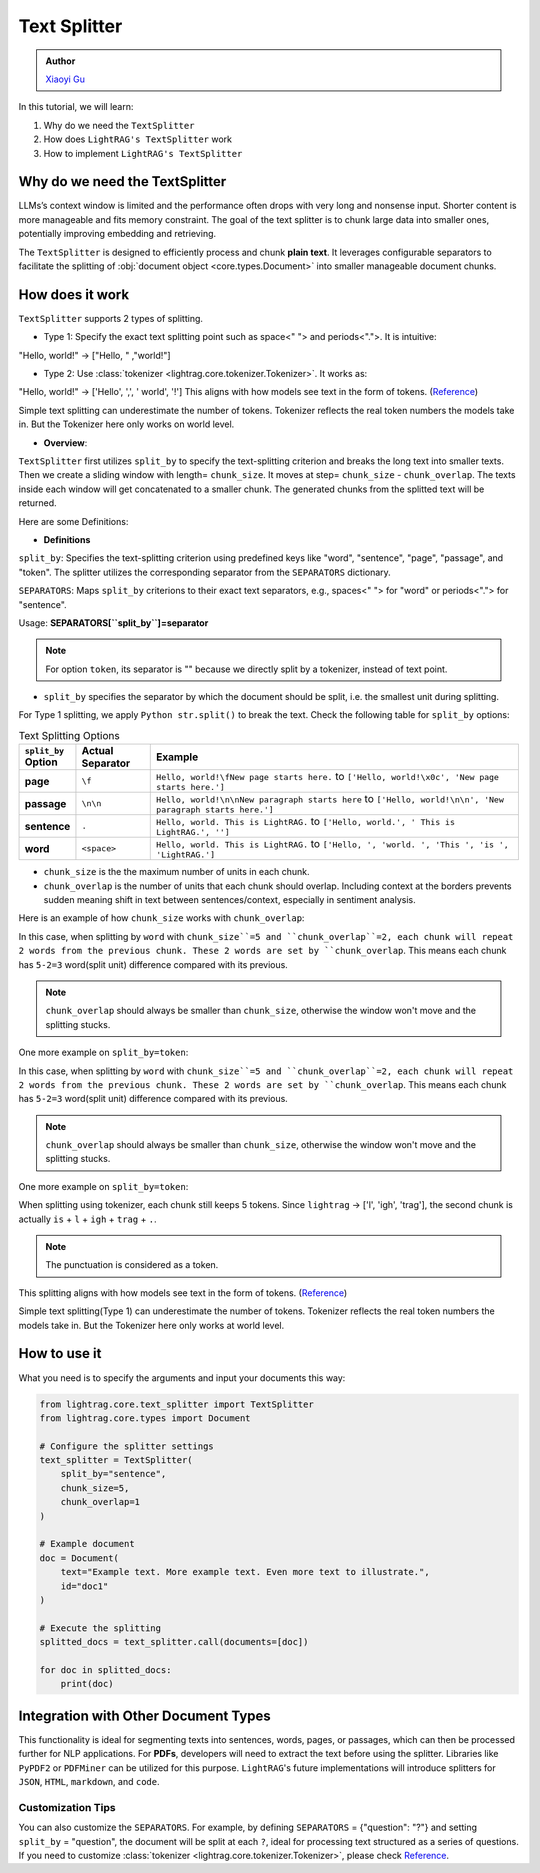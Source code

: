 Text Splitter
-----------------
.. admonition:: Author
   :class: highlight

   `Xiaoyi Gu <https://github.com/Alleria1809>`_

In this tutorial, we will learn:

#. Why do we need the ``TextSplitter``

#. How does ``LightRAG's TextSplitter`` work

#. How to implement ``LightRAG's TextSplitter``

Why do we need the TextSplitter
^^^^^^^^^^^^^^^^^^^^^^^^^^^^^^^^^^^^^^^^^
LLMs’s context window is limited and the performance often drops with very long and nonsense input.
Shorter content is more manageable and fits memory constraint.
The goal of the text splitter is to chunk large data into smaller ones, potentially improving embedding and retrieving.

The ``TextSplitter`` is designed to efficiently process and chunk **plain text**. 
It leverages configurable separators to facilitate the splitting of :obj:`document object <core.types.Document>` into smaller manageable document chunks.

How does it work
^^^^^^^^^^^^^^^^^^^^^^^^^^^^^^^^^^^^^^^^^^
``TextSplitter`` supports 2 types of splitting. 
    
* Type 1: Specify the exact text splitting point such as space<" "> and periods<".">. It is intuitive:
"Hello, world!" -> ["Hello, " ,"world!"]

* Type 2: Use :class:`tokenizer <lightrag.core.tokenizer.Tokenizer>`. It works as:
"Hello, world!" -> ['Hello', ',', ' world', '!']
This aligns with how models see text in the form of tokens. (`Reference <https://github.com/openai/openai-cookbook/blob/main/examples/How_to_count_tokens_with_tiktoken.ipynb>`_)

Simple text splitting can underestimate the number of tokens. Tokenizer reflects the real token numbers the models take in. 
But the Tokenizer here only works on world level.

* **Overview**:
``TextSplitter`` first utilizes ``split_by`` to specify the text-splitting criterion and breaks the long text into smaller texts.
Then we create a sliding window with length= ``chunk_size``. It moves at step= ``chunk_size`` - ``chunk_overlap``.
The texts inside each window will get concatenated to a smaller chunk. The generated chunks from the splitted text will be returned.

Here are some Definitions:

* **Definitions**
    
``split_by``: Specifies the text-splitting criterion using predefined keys like "word", "sentence", "page", "passage", and "token". The splitter utilizes the corresponding separator from the ``SEPARATORS`` dictionary.

``SEPARATORS``: Maps ``split_by`` criterions to their exact text separators, e.g., spaces<" "> for "word" or periods<"."> for "sentence".

Usage: **SEPARATORS[``split_by``]=separator**

.. note::
    For option ``token``, its separator is "" because we directly split by a tokenizer, instead of text point.

* ``split_by`` specifies the separator by which the document should be split, i.e. the smallest unit during splitting. 
For Type 1 splitting, we apply ``Python str.split()`` to break the text.
Check the following table for ``split_by`` options:

.. list-table:: Text Splitting Options
   :widths: 10 15 75
   :header-rows: 1

   * - ``split_by`` Option
     - Actual Separator
     - Example
   * - **page**
     - ``\f``
     - ``Hello, world!\fNew page starts here.`` to ``['Hello, world!\x0c', 'New page starts here.']``
   * - **passage**
     - ``\n\n``
     - ``Hello, world!\n\nNew paragraph starts here`` to ``['Hello, world!\n\n', 'New paragraph starts here.']``
   * - **sentence**
     - ``.``
     - ``Hello, world. This is LightRAG.`` to ``['Hello, world.', ' This is LightRAG.', '']``
   * - **word**
     - ``<space>``
     - ``Hello, world. This is LightRAG.`` to ``['Hello, ', 'world. ', 'This ', 'is ', 'LightRAG.']``

* ``chunk_size`` is the the maximum number of units in each chunk. 

* ``chunk_overlap`` is the number of units that each chunk should overlap. Including context at the borders prevents sudden meaning shift in text between sentences/context, especially in sentiment analysis.

Here is an example of how ``chunk_size`` works with ``chunk_overlap``:

.. code-block:: python
    from lightrag.core.text_splitter import TextSplitter
    from lightrag.core.types import Document

    # configure the splitter setting
    text_splitter_settings = {
            "split_by": "word",
            "chunk_size": 5,
            "chunk_overlap": 2,
            }

    # set up the document splitter
    text_splitter = TextSplitter(**text_splitter_settings)
    doc1 = Document(
    text="Hello, this is lightrag. Please implement your splitter here.",
    id="doc1",
    )

    documents = [doc1]

    splitted_docs = (text_splitter.call(documents=documents))

    for doc in splitted_docs:
        print(doc.text)
    # Output:
    # Hello, this is lightrag. Please 
    # lightrag. Please implement your splitter 
    # your splitter here.
In this case, when splitting by ``word`` with ``chunk_size``=5 and ``chunk_overlap``=2,
each chunk will repeat 2 words from the previous chunk. These 2 words are set by ``chunk_overlap``.
This means each chunk has ``5-2=3`` word(split unit) difference compared with its previous.

.. note::
    ``chunk_overlap`` should always be smaller than ``chunk_size``, otherwise the window won't move and the splitting stucks.


One more example on ``split_by=token``:

.. code-block:: python
    # configure the splitter setting
    text_splitter_settings = {
            "split_by": "token",
            "chunk_size": 5,
            "chunk_overlap": 2,
            }

    # set up the document splitter
    text_splitter = TextSplitter(**text_splitter_settings)

    doc1 = Document(
        text="Hello, this is lightrag. Please implement your splitter here.",
        id="doc1",
        )
    documents = [doc1]
    splitted_docs = (text_splitter.call(documents=documents))

    for doc in splitted_docs:
        print(doc.text)
    # Output:
    # Hello, this is lightrag. Please 
    # lightrag. Please implement your splitter 
    # your splitter here.
In this case, when splitting by ``word`` with ``chunk_size``=5 and ``chunk_overlap``=2,
each chunk will repeat 2 words from the previous chunk. These 2 words are set by ``chunk_overlap``.
This means each chunk has ``5-2=3`` word(split unit) difference compared with its previous.

.. note::
    ``chunk_overlap`` should always be smaller than ``chunk_size``, otherwise the window won't move and the splitting stucks.


One more example on ``split_by=token``:

.. code-block:: python
    # configure the splitter setting
    text_splitter_settings = {
            "split_by": "token",
            "chunk_size": 5,
            "chunk_overlap": 2,
            }

    # set up the document splitter
    text_splitter = TextSplitter(**text_splitter_settings)

    doc1 = Document(
        text="Hello, this is lightrag. Please implement your splitter here.",
        id="doc1",
        )
    documents = [doc1]
    splitted_docs = (text_splitter.call(documents=documents))
    for doc in splitted_docs:
        print(doc.text)
    # Output:
    # Hello, this is l
    # is lightrag.
    # trag. Please implement your
    # implement your splitter here.
When splitting using tokenizer, each chunk still keeps 5 tokens. 
Since ``lightrag`` -> ['l', 'igh', 'trag'], the second chunk is actually ``is`` + ``l`` + ``igh`` + ``trag`` + ``.``.

.. note::
    The punctuation is considered as a token.

This splitting aligns with how models see text in the form of tokens. (`Reference <https://github.com/openai/openai-cookbook/blob/main/examples/How_to_count_tokens_with_tiktoken.ipynb>`_)

Simple text splitting(Type 1) can underestimate the number of tokens. Tokenizer reflects the real token numbers the models take in. 
But the Tokenizer here only works at world level.

How to use it
^^^^^^^^^^^^^^^^^^^^^^^^^^^^^^^^^^^^^^^^^^^^^^^^
What you need is to specify the arguments and input your documents this way:

.. code-block:: python

    from lightrag.core.text_splitter import TextSplitter
    from lightrag.core.types import Document

    # Configure the splitter settings
    text_splitter = TextSplitter(
        split_by="sentence",
        chunk_size=5,
        chunk_overlap=1
    )

    # Example document
    doc = Document(
        text="Example text. More example text. Even more text to illustrate.",
        id="doc1"
    )

    # Execute the splitting
    splitted_docs = text_splitter.call(documents=[doc])

    for doc in splitted_docs:
        print(doc)

Integration with Other Document Types
^^^^^^^^^^^^^^^^^^^^^^^^^^^^^^^^^^^^^^^^^^
This functionality is ideal for segmenting texts into sentences, words, pages, or passages, which can then be processed further for NLP applications.
For **PDFs**, developers will need to extract the text before using the splitter. Libraries like ``PyPDF2`` or ``PDFMiner`` can be utilized for this purpose.
``LightRAG``'s future implementations will introduce splitters for ``JSON``, ``HTML``, ``markdown``, and ``code``.

Customization Tips
~~~~~~~~~~~~~~~~~~~~~
You can also customize the ``SEPARATORS``. For example, by defining ``SEPARATORS`` = {"question": "?"} and setting ``split_by`` = "question", the document will be split at each ``?``, ideal for processing text structured 
as a series of questions. If you need to customize :class:`tokenizer <lightrag.core.tokenizer.Tokenizer>`, please check `Reference <https://github.com/openai/openai-cookbook/blob/main/examples/How_to_count_tokens_with_tiktoken.ipynb>`_.
    